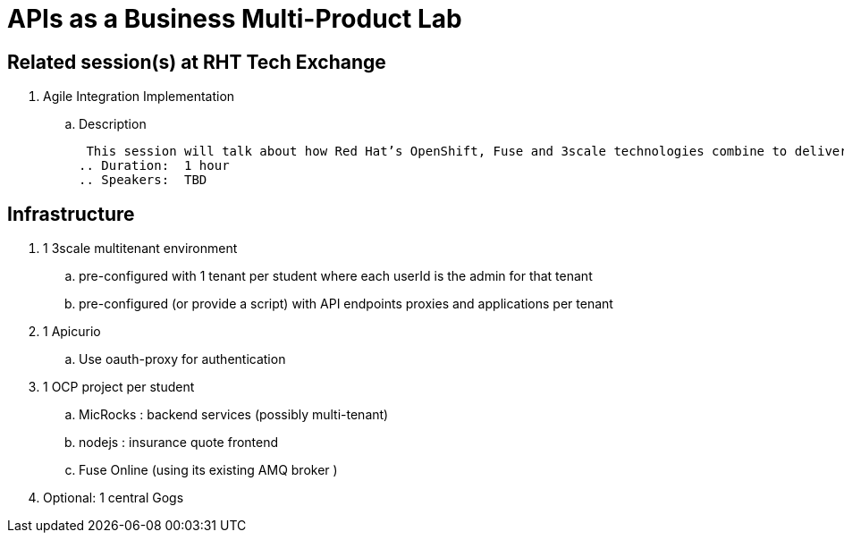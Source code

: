 = APIs as a Business Multi-Product Lab

== Related session(s) at RHT Tech Exchange

. Agile Integration Implementation
.. Description
+
 This session will talk about how Red Hat’s OpenShift, Fuse and 3scale technologies combine to deliver on the vision. The content will cover how containerized workloads can be converted into APIs and easily integrated into new types of applications. We will also provide information on automation and how deployments can be architected for large scale deployment. 
.. Duration:  1 hour
.. Speakers:  TBD

== Infrastructure


. 1 3scale multitenant environment
.. pre-configured with 1 tenant per student where each userId is the admin for that tenant
.. pre-configured (or provide a script) with API endpoints proxies and applications per tenant

. 1 Apicurio
.. Use oauth-proxy for authentication

. 1 OCP project per student
.. MicRocks :  backend services  (possibly multi-tenant) 
.. nodejs :     insurance quote frontend
.. Fuse Online  (using its existing AMQ broker )

. Optional:   1 central Gogs
